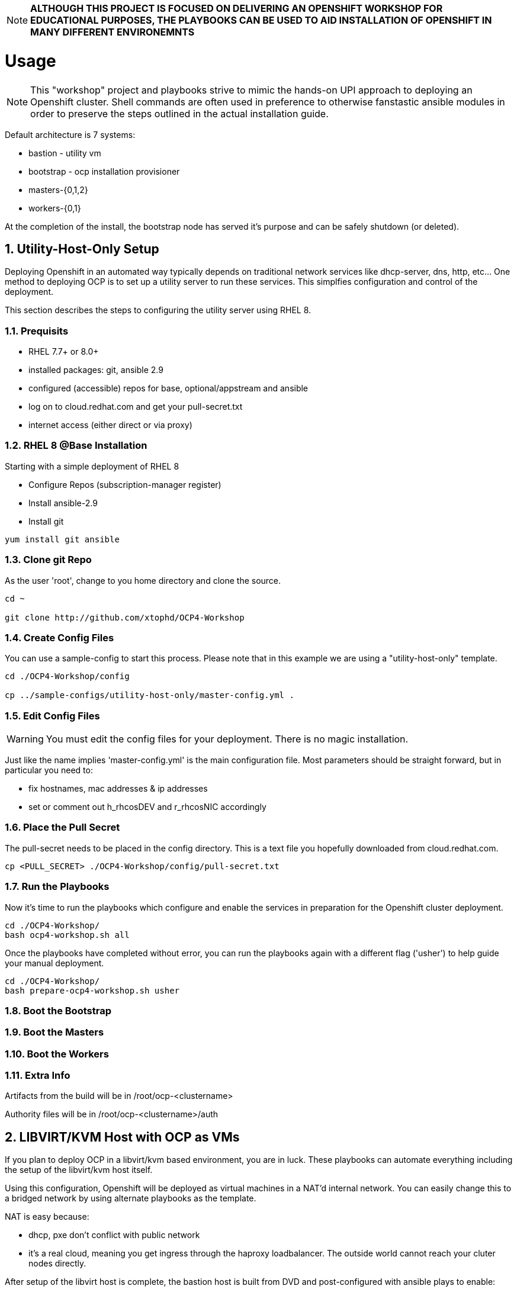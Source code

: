 :gitrepo: https://github.com/xtophd/RHEL7-Workshop
:docsdir: documentation
:includedir: _include
:doctype: book
:sectnums:
:sectnumlevels: 3
ifdef::env-github[]
:tip-caption: :bulb:
:note-caption: :information_source:
:important-caption: :heavy_exclamation_mark:
:caution-caption: :fire:
:warning-caption: :warning:
endif::[]
:imagesdir: ./_include/_images/

NOTE: *ALTHOUGH THIS PROJECT IS FOCUSED ON DELIVERING AN OPENSHIFT WORKSHOP FOR EDUCATIONAL PURPOSES, THE PLAYBOOKS CAN BE USED TO AID INSTALLATION OF OPENSHIFT IN MANY DIFFERENT ENVIRONEMNTS*

= Usage

NOTE:  This "workshop" project and playbooks strive to mimic the hands-on UPI approach to deploying an Openshift cluster.  Shell commands are often used in preference to otherwise fanstastic ansible modules in order to preserve the steps outlined in the actual installation guide.


Default architecture is 7 systems:

  * bastion - utility vm
  * bootstrap - ocp installation provisioner
  * masters-{0,1,2}
  * workers-{0,1}
  
At the completion of the install, the bootstrap node has served it's purpose and can be safely shutdown (or deleted).

== Utility-Host-Only Setup

Deploying Openshift in an automated way typically depends on traditional network services like dhcp-server, dns, http, etc...  One method to deploying OCP is to set up a utility server to run these services.  This simplfies configuration and control of the deployment.

This section describes the steps to configuring the utility server using RHEL 8.

=== Prequisits

  * RHEL 7.7+ or 8.0+
  * installed packages: git, ansible 2.9
  * configured (accessible) repos for base, optional/appstream and ansible
  * log on to cloud.redhat.com and get your pull-secret.txt
  * internet access (either direct or via proxy)

=== RHEL 8 @Base Installation

Starting with a simple deployment of RHEL 8

  * Configure Repos (subscription-manager register)
  * Install ansible-2.9
  * Install git

----
yum install git ansible
----

=== Clone git Repo

As the user 'root', change to you home directory and clone the source.

----
cd ~

git clone http://github.com/xtophd/OCP4-Workshop
----

=== Create Config Files

You can use a sample-config to start this process.  Please note that in this example we are using a "utility-host-only" template.

----
cd ./OCP4-Workshop/config

cp ../sample-configs/utility-host-only/master-config.yml .
----

=== Edit Config Files

WARNING:  You must edit the config files for your deployment.  There is no magic installation.

Just like the name implies 'master-config.yml' is the main configuration file.  Most parameters should be straight forward, but
in particular you need to:

  * fix hostnames, mac addresses & ip addresses
  * set or comment out h_rhcosDEV and r_rhcosNIC accordingly
  
=== Place the Pull Secret

The pull-secret needs to be placed in the config directory.  This is a text file you hopefully downloaded from cloud.redhat.com.

----
cp <PULL_SECRET> ./OCP4-Workshop/config/pull-secret.txt
----

=== Run the Playbooks

Now it's time to run the playbooks which configure and enable the services in preparation for the Openshift cluster deployment.

----
cd ./OCP4-Workshop/
bash ocp4-workshop.sh all
----

Once the playbooks have completed without error, you can run the playbooks again with a different flag ('usher') to help guide your manual deployment.

----
cd ./OCP4-Workshop/
bash prepare-ocp4-workshop.sh usher
----


=== Boot the Bootstrap

=== Boot the Masters

=== Boot the Workers

=== Extra Info

Artifacts from the build will be in /root/ocp-<clustername>

Authority files will be in /root/ocp-<clustername>/auth


== LIBVIRT/KVM Host with OCP as VMs

If you plan to deploy OCP in a libvirt/kvm based environment, you are in luck.  These playbooks can automate everything including the setup of the libvirt/kvm host itself.

Using this configuration, Openshift will be deployed as virtual machines in a NAT'd internal network.  You can easily change this to a bridged network by using alternate playbooks as the template.

NAT is easy because:

  * dhcp, pxe don't conflict with public network
  * it's a real cloud, meaning you get ingress through the haproxy loadbalancer.  The outside world cannot reach your cluter nodes directly.

After setup of the libvirt host is complete, the bastion host is built from DVD and post-configured with ansible plays to enable:

  * dns
  * dhcp
  * pxe
  * matchbox
  * nfs for persistent storage (not supported in PROD, but works for POC)
  * openshift install/ignition generation
  * more...

Lastly, these are default configurations on the virt host but can be changed:

  * vm images will go into /home/virt-images
  * iso images will got into /home/iso
  * network is NAT by default with 192.168.123.xxx and ocp.example.com as internal domain.

Virt host should be loaded with either RHEL 7.7+ or RHEL 8.1+


===  Prerequisites

  * RHEL 7.7+ or 8.0+
  * installed packages: git, ansible 2.9
  * RHEL 8.2 ISO saved in /home/iso
  * configured (accessible) repos for base, optional/appstream and ansible
  * log on to cloud.redhat.com and get your pull-secret.txt
  * internet access (either direct or via proxy)

=== Preperation (libvirt)

On your virt host:

  * subscription manager register and attach host
  * mkdir -p /home/iso
  * mkdir -p /home/virt-images
  * cd /home/iso
  * <PLACE RHEL ISO's HERE>: rhel-8.1-x86_64-dvd.iso rhel-8.2-x86_64-dvd.iso

=== Git Clone Repo

Still on virt host:

  * cd /usr/local/src
  * git clone http://github.com/xtophd/OCP4-Workshop --recurse-submodules

=== Create the Config Files

WARNING:  You must edit the config files for your deployment.  There is no magic installation.

==== For NAT (private) Network design

  * cd /usr/local/src/OCP4-Workshop/config
  * cp ../sample-configs/libvirt-nat/* .
  
==== For BRIDGE (public) Network design
  
  * cd /usr/local/src/OCP4-Workshop/config
  * cp ../sample-configs/libvirt-bridge/* .

=== Edit the Config Files

Just like the name implies 'master-config.yml' is the main configuration file.  Most parameters should be straight forward, but
in particular you need to:

  * fix hostnames, mac addresses & ip addresses
  * set or comment out h_rhcosDEV and r_rhcosNIC accordingly
  
=== Place the Pull Secret

  * cd /usr/local/src/OCP4-Workshop/config
  * <PLACE PULL_SECRET HERE>: pull-secret.txt

=== Run the Play Books

NOTE: there are several options available for xtoph-deploy.sh to execute.  Using 'setup+' will perform all tasks to configure the host platform and deploy the systems.  If you have previously successfully completed the setup, you can use 'deploy' to only run the deployment tasks.

Once again, on virt host:

  * cd /usr/local/src/OCP4-Workshop
  * export HTTPPROXY if needed
  * ./xtoph-deploy.sh setup+

If all goes well, should just work and about 30 minutes later you have an operational openshift cluster

== MORE COMING SOON...

Master document for this branch can be found here:

* link:{docsdir}/OCP-Workshop.adoc[OCP-Workshop Hands-on Lab]
